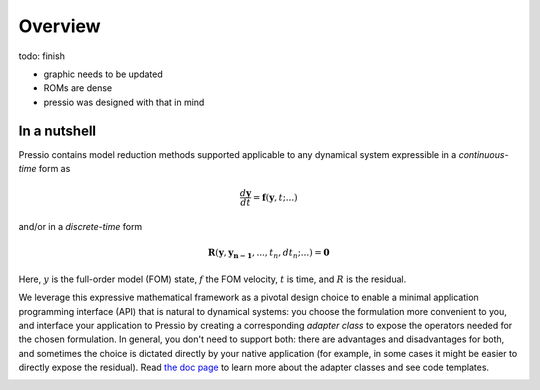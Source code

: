 
Overview
========

\todo: finish

* graphic needs to be updated
* ROMs are dense
* pressio was designed with that in mind

In a nutshell
-------------

Pressio contains model reduction methods supported applicable
to any dynamical system expressible in
a *continuous-time* form as

.. math::

    \frac{d \boldsymbol{y}}{dt} =
    \boldsymbol{f}(\boldsymbol{y},t; ...)

and/or in a *discrete-time* form

.. math::

    \boldsymbol{R}(\boldsymbol{y}, \boldsymbol{y_{n-1}}, ..., t_n, dt_n; ...) = \boldsymbol{0}

Here, :math:`y` is the full-order model (FOM) state,
:math:`f` the FOM velocity, :math:`t` is time, and :math:`R` is the residual.

We leverage this expressive mathematical framework as a pivotal
design choice to enable a minimal application programming interface (API)
that is natural to dynamical systems: you choose the formulation
more convenient to you, and interface your application to
Pressio by creating a corresponding *adapter class* to expose
the operators needed for the chosen formulation.
In general, you don't need to support both: there are advantages and disadvantages for both,
and sometimes the choice is dictated directly by your native application (for example,
in some cases it might be easier to directly expose the residual).
Read `the doc page <components/rom_fom_apis.html>`_
to learn more about the adapter classes and see code templates.

.. image:: _static/frontpageschem.svg
    :align: center
    :scale: 10 %
